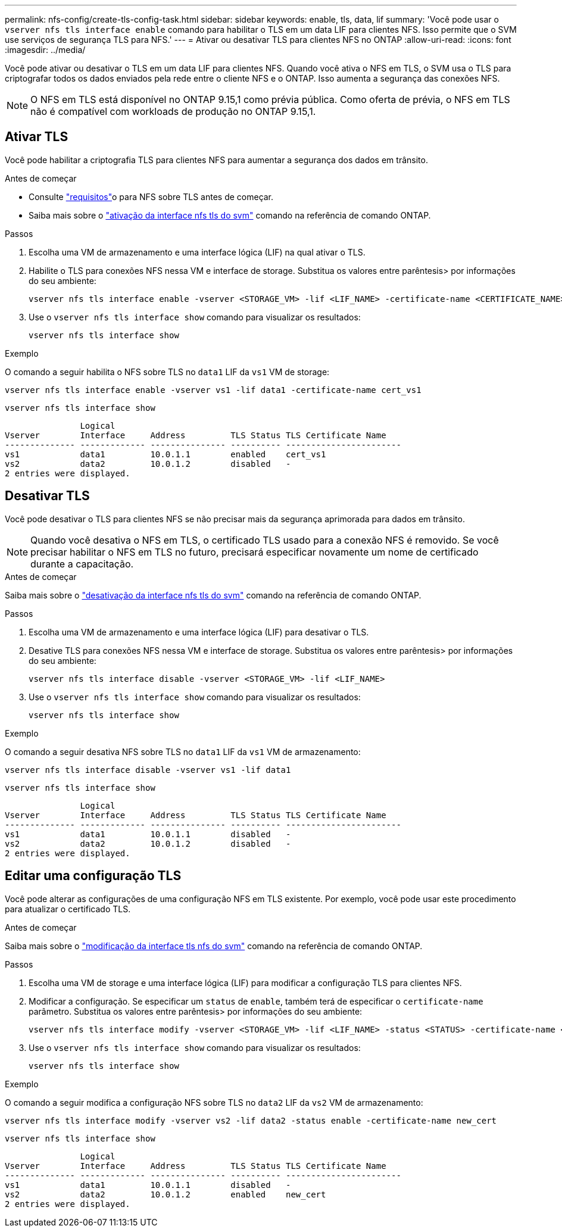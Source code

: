 ---
permalink: nfs-config/create-tls-config-task.html 
sidebar: sidebar 
keywords: enable, tls, data, lif 
summary: 'Você pode usar o `vserver nfs tls interface enable` comando para habilitar o TLS em um data LIF para clientes NFS. Isso permite que o SVM use serviços de segurança TLS para NFS.' 
---
= Ativar ou desativar TLS para clientes NFS no ONTAP
:allow-uri-read: 
:icons: font
:imagesdir: ../media/


[role="lead"]
Você pode ativar ou desativar o TLS em um data LIF para clientes NFS. Quando você ativa o NFS em TLS, o SVM usa o TLS para criptografar todos os dados enviados pela rede entre o cliente NFS e o ONTAP. Isso aumenta a segurança das conexões NFS.


NOTE: O NFS em TLS está disponível no ONTAP 9.15,1 como prévia pública. Como oferta de prévia, o NFS em TLS não é compatível com workloads de produção no ONTAP 9.15,1.



== Ativar TLS

Você pode habilitar a criptografia TLS para clientes NFS para aumentar a segurança dos dados em trânsito.

.Antes de começar
* Consulte link:tls-nfs-strong-security-concept.html["requisitos"]o para NFS sobre TLS antes de começar.
* Saiba mais sobre o https://docs.netapp.com/us-en/ontap-cli/vserver-nfs-tls-interface-enable.html["ativação da interface nfs tls do svm"^] comando na referência de comando ONTAP.


.Passos
. Escolha uma VM de armazenamento e uma interface lógica (LIF) na qual ativar o TLS.
. Habilite o TLS para conexões NFS nessa VM e interface de storage. Substitua os valores entre parêntesis> por informações do seu ambiente:
+
[source, console]
----
vserver nfs tls interface enable -vserver <STORAGE_VM> -lif <LIF_NAME> -certificate-name <CERTIFICATE_NAME>
----
. Use o `vserver nfs tls interface show` comando para visualizar os resultados:
+
[source, console]
----
vserver nfs tls interface show
----


.Exemplo
O comando a seguir habilita o NFS sobre TLS no `data1` LIF da `vs1` VM de storage:

[source, console]
----
vserver nfs tls interface enable -vserver vs1 -lif data1 -certificate-name cert_vs1
----
[source, console]
----
vserver nfs tls interface show
----
....
               Logical
Vserver        Interface     Address         TLS Status TLS Certificate Name
-------------- ------------- --------------- ---------- -----------------------
vs1            data1         10.0.1.1        enabled    cert_vs1
vs2            data2         10.0.1.2        disabled   -
2 entries were displayed.
....


== Desativar TLS

Você pode desativar o TLS para clientes NFS se não precisar mais da segurança aprimorada para dados em trânsito.


NOTE: Quando você desativa o NFS em TLS, o certificado TLS usado para a conexão NFS é removido. Se você precisar habilitar o NFS em TLS no futuro, precisará especificar novamente um nome de certificado durante a capacitação.

.Antes de começar
Saiba mais sobre o https://docs.netapp.com/us-en/ontap-cli/vserver-nfs-tls-interface-disable.html["desativação da interface nfs tls do svm"^] comando na referência de comando ONTAP.

.Passos
. Escolha uma VM de armazenamento e uma interface lógica (LIF) para desativar o TLS.
. Desative TLS para conexões NFS nessa VM e interface de storage. Substitua os valores entre parêntesis> por informações do seu ambiente:
+
[source, console]
----
vserver nfs tls interface disable -vserver <STORAGE_VM> -lif <LIF_NAME>
----
. Use o `vserver nfs tls interface show` comando para visualizar os resultados:
+
[source, console]
----
vserver nfs tls interface show
----


.Exemplo
O comando a seguir desativa NFS sobre TLS no `data1` LIF da `vs1` VM de armazenamento:

[source, console]
----
vserver nfs tls interface disable -vserver vs1 -lif data1
----
[source, console]
----
vserver nfs tls interface show
----
....
               Logical
Vserver        Interface     Address         TLS Status TLS Certificate Name
-------------- ------------- --------------- ---------- -----------------------
vs1            data1         10.0.1.1        disabled   -
vs2            data2         10.0.1.2        disabled   -
2 entries were displayed.
....


== Editar uma configuração TLS

Você pode alterar as configurações de uma configuração NFS em TLS existente. Por exemplo, você pode usar este procedimento para atualizar o certificado TLS.

.Antes de começar
Saiba mais sobre o https://docs.netapp.com/us-en/ontap-cli/vserver-nfs-tls-interface-modify.html["modificação da interface tls nfs do svm"^] comando na referência de comando ONTAP.

.Passos
. Escolha uma VM de storage e uma interface lógica (LIF) para modificar a configuração TLS para clientes NFS.
. Modificar a configuração. Se especificar um `status` de `enable`, também terá de especificar o `certificate-name` parâmetro. Substitua os valores entre parêntesis> por informações do seu ambiente:
+
[source, console]
----
vserver nfs tls interface modify -vserver <STORAGE_VM> -lif <LIF_NAME> -status <STATUS> -certificate-name <CERTIFICATE_NAME>
----
. Use o `vserver nfs tls interface show` comando para visualizar os resultados:
+
[source, console]
----
vserver nfs tls interface show
----


.Exemplo
O comando a seguir modifica a configuração NFS sobre TLS no `data2` LIF da `vs2` VM de armazenamento:

[source, console]
----
vserver nfs tls interface modify -vserver vs2 -lif data2 -status enable -certificate-name new_cert
----
[source, console]
----
vserver nfs tls interface show
----
....
               Logical
Vserver        Interface     Address         TLS Status TLS Certificate Name
-------------- ------------- --------------- ---------- -----------------------
vs1            data1         10.0.1.1        disabled   -
vs2            data2         10.0.1.2        enabled    new_cert
2 entries were displayed.
....